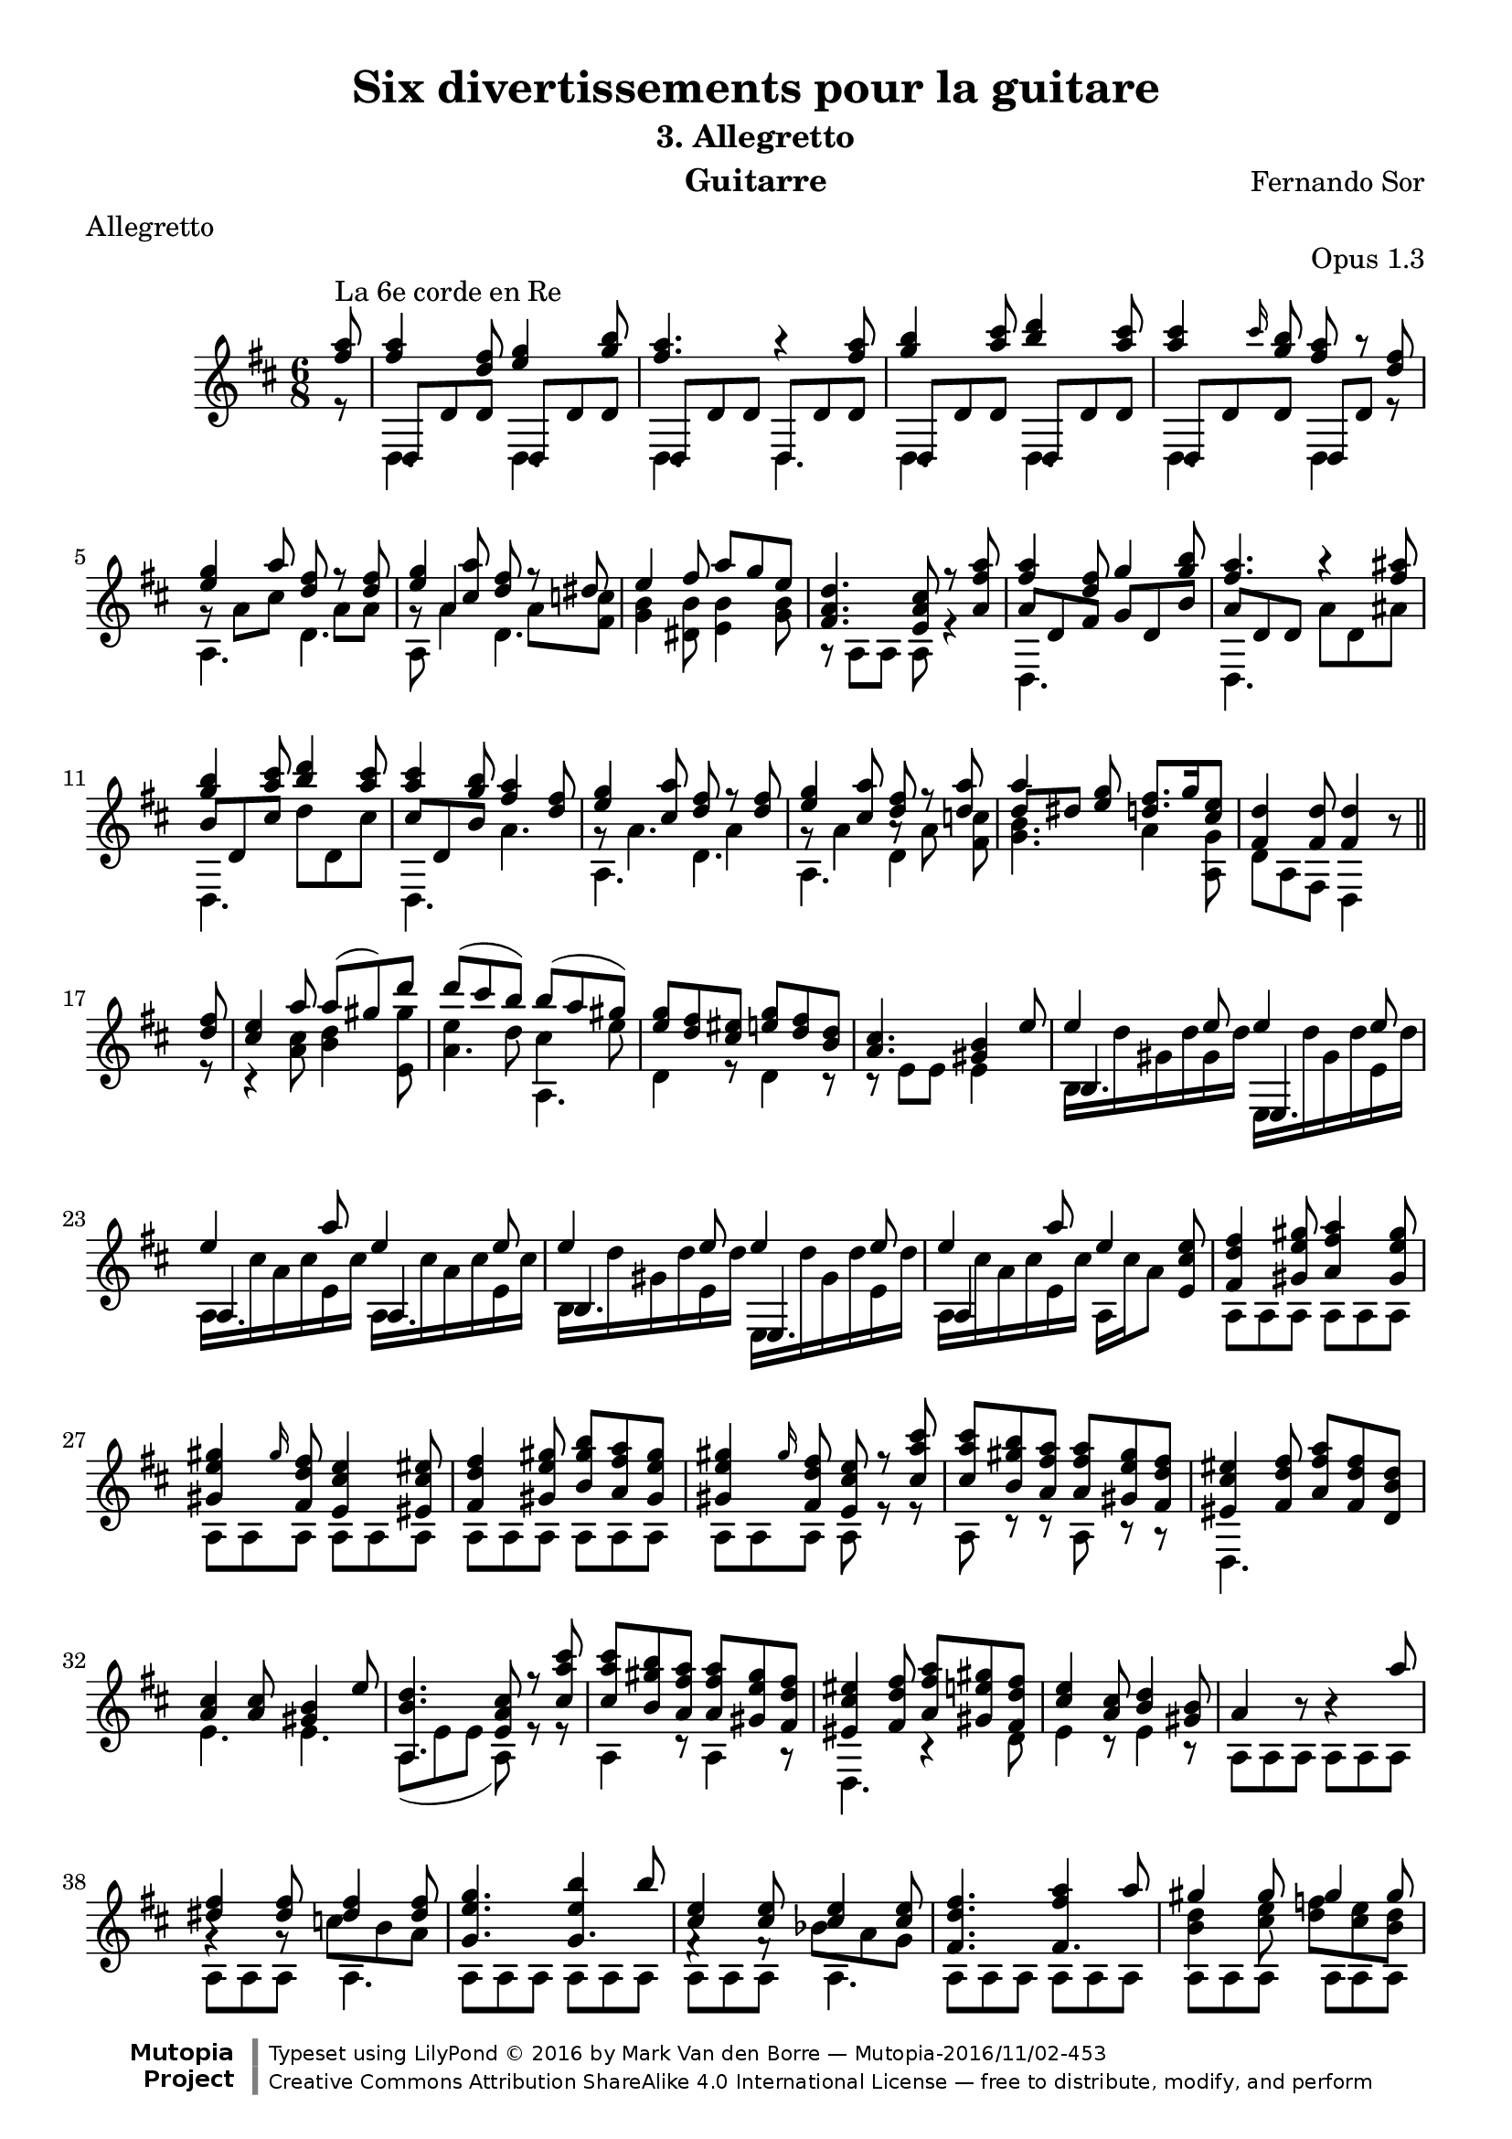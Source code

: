 %{
This document aims for a clean and consistent LilyPond editing style:
 * comments on 10 tabs (further if necessary)
 * line numbers at end of line
 * brackets documented at end of line
 * differences from the facsimile documented at end of line
 * ugly tweaks documented at end of line (look for %tweak)

I try to keep this file portable to future LilyPond versions. Therefore, I limit layout tweaks to a minimum.

Enjoy this music!

Mark Van den Borre <mark@markvdb.be>
%}

\version "2.18.2"
\header {
  mutopiatitle = "Divertissements pour la guitare, n°3 Allegretto"
  mutopiacomposer = "SorF"
  mutopiaopus = "O 1.3"
  mutopiainstrument = "Guitar"
  date = "1820s"
  source = "Danish Royal Library early 19th Century edition"
  style = "Classical"
  license = "Creative Commons Attribution-ShareAlike 4.0"
  maintainer = "Mark Van den Borre"
  maintainerEmail = "mark@markvdb.be"
  maintainerWeb = "http://markvdb.be"
  lastupdated = "2016/10/24"   %------Javier Ruiz-Alma
  filename	= "sor_op1_3.ly"
  title 	= "Six divertissements pour la guitare"
  opus		= "Opus 1.3"
  instrument	= "Guitarre"
  meter		= "Allegretto"
  subtitle = 	"3. Allegretto"
  composer =	"Fernando Sor"
  enteredby	= "Mark Van den Borre"
  moreInfo = "<p>The maintainer has created MP3 and OGG Vorbis audio files from the MIDI output (which is available above). These are computer generated but will probably sound better than playing the MIDI file on your own system, depending on your setup. Download them:</p><ul><li><a href=\"../ftp/SorF/O1/sor_op1_3/sor_op1_3.mp3\">sor_op1_3.mp3</a></li><li><a href=\"../ftp/SorF/O1/sor_op1_3/sor_op1_3.ogg\">sor_op1_3.ogg</a></li></ul>"

 footer = "Mutopia-2016/11/02-453"
 copyright = \markup {\override #'(font-name . "DejaVu Sans, Bold") \override #'(baseline-skip . 0) \right-column {\with-url #"http://www.MutopiaProject.org" {\abs-fontsize #9  "Mutopia " \concat {\abs-fontsize #12 \with-color #white \char ##x01C0 \abs-fontsize #9 "Project "}}}\override #'(font-name . "DejaVu Sans, Bold") \override #'(baseline-skip . 0 ) \center-column {\abs-fontsize #11.9 \with-color #grey \bold {\char ##x01C0 \char ##x01C0 }}\override #'(font-name . "DejaVu Sans,sans-serif") \override #'(baseline-skip . 0) \column { \abs-fontsize #8 \concat {"Typeset using " \with-url #"http://www.lilypond.org" "LilyPond " \char ##x00A9 " 2016 " "by " \maintainer " " \char ##x2014 " " \footer}\concat {\concat {\abs-fontsize #8 { \with-url #"http://creativecommons.org/licenses/by-sa/4.0/" "Creative Commons Attribution ShareAlike 4.0 International License "\char ##x2014 " free to distribute, modify, and perform" }}\abs-fontsize #13 \with-color #white \char ##x01C0 }}}
 tagline = ##f
}
\paper {
  top-margin = 8\mm
  line-width = 18.6\cm
  top-system-spacing.basic-distance = #8
  last-bottom-spacing.padding = #2
}

partialEigth = {
  \partial 8
  \set Score.measureLength = #(ly:make-moment 5/8)
}
revertFullMeas = {
  \set Score.measureLength = #(ly:make-moment 6/8)
  %\set Timing.measureLength = #(ly:make-moment 6/8)
}

posBeamA = \once \override Beam.positions = #'(1 . 0)
posBeamB = \once \override Beam.positions = #'(1.2 . 1.6)
posBeamC = \once \override Beam.positions = #'(1.8 . 2)
posBeamD = \once \override Beam.positions = #'(1.8 . 1.4)
posBeamE = \once \override Beam.positions = #'(-2 . -3)
posBeamF = \once \override Beam.positions = #'(-1.7 . -2.6)
posBeamG = \once \override Beam.positions = #'(-2.2 . -2.2)
posBeamH = \once \override Beam.positions = #'(-1.2 . -0.8)
posBeamJ = \once \override Beam.positions = #'(-1.3 . -1)
posBeamK = \once \override Beam.positions = #'(-0.7 . -1)
posBeamL = \once \override Beam.positions = #'(-0.8 . -1.2)
posBeamM = \once \override Beam.positions = #'(2.5 . 2.7)

posNoteLeft = \once \override NoteColumn #'force-hshift = #1
ignoreCollision = \once \override Staff.NoteColumn.ignore-collision = ##t

upperVoice =  \relative c'''{
 \key d \major
 \partial 8 \voiceOne <a fis>8^\markup {La 6e corde en Re} 		 	%upbeat
 <a fis>4 <fis d>8 <g e>4 <b g>8 |						%1
 <a fis>4. r4 <a fis>8|								%2
 <b g>4 <cis a>8 <d b>4 <cis a>8|						%3
 <cis a>4 \grace cis16 <b g>8 <a fis> r8 <fis d>|				%4
 <g e>4 a8 <fis d> r <fis d>|							%5
 <g e>4 <a cis,>8 <fis d> r dis|						%6
 e4 fis8  a[ g e]|								%7
 <d a fis>4. <cis a e>8 r8 <a' fis a,>|						%8
 <a fis>4 <fis d>8 g4 <b g>8|							%9
 <a fis>4. r4 <ais fis>8|							%10
 <b g>4 <cis a>8 <d b>4 <cis a>8|						%11
 <cis a>4 <b g>8 <a fis>4 <fis d>8|						%12
 <g e>4 <a cis,>8 <fis d> r <fis d>|						%13
 <g e>4 <a cis,>8 <fis d> r <a d,>|						%14
 a4 <g e>8 <fis d>8. g16 <e cis>8|						%15
 <d fis,>4 <d fis,>8 <d fis,>4 b8\rest | \bar "||"					%16
 \partialEigth <fis' d>8 \revertFullMeas  					%upbeat
 <e cis>4 a8 a( gis) d'|							%17
 \slurUp d( cis b) b( a gis)|							%18
 <g e> <fis d> <eis cis> <g e> <fis d> <d b>|					%19
 <cis a>4. <b gis>4 e8|								%20
 e4 e8 e4 e8|									%21
 e4 a8 e4 e8|									%22
 e4 e8 e4 e8|									%23
 e4 a8 e4 <e cis e,>8|								%24
 <fis d fis,>4 <gis e gis,>8 <a fis a,>4 <gis e gis,>8				%25
 <gis e gis,>4 \grace gis16 <fis d fis,>8 <e cis e,>4 <eis cis eis,>8|		%26
 <fis d fis,>4 <gis e gis,>8 <b gis b,> <a fis a,> <gis e gis,>|		%27
 <gis e gis,>4 \grace gis16 <fis d fis,>8 <e cis e,> r <cis' a cis,>|		%28
 <cis a cis,> <b gis b,> <a fis a,> <a fis a,> <gis e gis,> <fis d fis,>|	%29
 <eis cis eis,>4 <fis d fis,>8 <a fis a,> <fis d fis,> <d b d,>|		%30
 <cis a>4 <cis a>8 <b gis>4 e8|							%31
 <d b a,>4. <cis a e>8 r <cis' a cis,>|						%32
 <cis a cis,> <b gis b,> <a fis a,> <a fis a,> <gis e gis,> <fis d fis,>|	%33
 <eis cis eis,>4 <fis d fis,>8 <a fis a,> <gis e gis,> <fis d fis,>|		%34
 <e cis>4 <cis a>8 <d b>4 <b gis>8|						%35
 a4 b8\rest b4\rest a'8|							%36
 <fis dis>4 <fis dis>8 <fis dis>4 <fis dis>8|					%37
 <g e g,>4. <b e,>4 b8|								%38
 <e, cis>4 <e cis>8 <e cis>4 <e cis>8|						%39
 <fis d fis,>4. <a fis>4 a8|							%40
 gis4 gis8 gis4 gis8|								%41
 a4 s8 s4 a8|									%42
 gis4 gis8 gis4 gis8|								%43
 <a cis,>4 r8 r4 <a e cis>8|							%44
 <b gis d>4 r8 r4 <b gis d>8|							%45
 <cis g! e>4 r8 r4 <cis g e>8|							%46
 <d fis, d>4 r8 r4 <d fis, d>8|							%47
 \stemDown <e g, cis, a,>4. r4 <d fis,>8|					%48
 <cis a>8 <cis a> r <b g> r <b g>|						%49
 \stemUp <a fis>4 <fis d>8 <g e>4 <b g>8|					%50
 <a fis>4. r4 <a fis>8|								%51
 <b g>4 <b g>8 \grace e8 <d b>4 <cis a>8|					%52
 <cis a>4 \grace cis16 <b g>8 <a fis> r <fis d>|				%53
 <g e>4 <a cis,>8 <fis d> f\rest <fis d>|						%54
 <g e>4 <a cis,>8 <fis d>8 r <dis c>|						%55
 e4 fis8 a g e|									%56
 <d a fis>4. <cis a e>8 r <a' fis a,>|						%57
 <a fis>4 <fis d>8 <g e>4 <b g>8|						%58
 <a fis>4. r4 <ais fis>8|							%59
 <b g>4 <cis a>8 <d b>4 <cis a>8|						%60
 <cis a>4 <b g>8 <a fis>4 <fis d>8|						%61
 <g e>4 <a cis,>8 <fis d> r <fis d>|						%62
 <g e>4 <a cis,>8 <fis d> s <a d,>|						%63
 a4 <g e>8 fis8.[ \grace {g32[ fis e fis]} g16 e8]|				%64
 <d fis,>8 r4 r r8|								%65 facsimile : r8 r4 r8
 <c a>4 s8 <c a>4 s8|								%66
 b4 s8 s4.|									%67
 <e cis g>4. <e cis g>4.|							%68
 <d fis,>4 r8 r4 r8|								%69
 <a' fis c>4. <a fis c>4.|							%70
 <gis eis b>4. r4 r8|								%71
 <g! e bes>4. <g cis, bes>4.|							%72
 <fis d a>4. r4 r8|								%73
 <e b gis>4. <e bes g>4.|							%74
 <d a fis>4. r4 r8|								%75
 <cis g e>4. <cis g e>4.|							%76
 <d fis,>4. r4 r8|								%77
 <d fis,>4. <d fis,>4 s8|							%78
 <d fis, d,>4. b4\rest b8\rest \bar "||"					%79
}										%end upperVoice

middleVoice =  \relative c {
 \voiceThree \shiftOff \partial 8 s8 						%upbeat
 d8 d' d d, d' d|								%1
 d,8 d' d d, d' d|								%2
 d,8 d' d d, d' d|								%3
 d,8 d' d d, d' s8|								%4
 \stemDown g\rest a cis s a a|							%5
 \stemUp g\rest a4 \stemDown s8 a  <fis c'!>|					%6
 <g b>4 <dis b'>8 <e b'>4 <g b>8|						%7
 s2.|										%8
 \stemUp \posBeamA a8 d, fis \posBeamB g d b'|					%9
 \posBeamA a d, d \stemDown a' d, ais'|						%10
 \stemUp \posBeamC b d, cis' \stemDown d d, cis'|				%11
 \stemUp \posBeamD cis d, b' \stemDown a4.|					%12
 g8\rest a4. a4|								%13
 g8\rest a4 a8\rest a8 s8|							%14
 \stemUp \posBeamM d dis s8 s4.|						%15
 s2.\bar "||"									%16
 \partialEigth s8 \revertFullMeas 						%upbeat
 s2.|										%17
 \stemDown e4 d8 cis4 e8|							%18
 s2.|										%19
 s2.|										%20
 b,16[ d' gis, d' gis, d'] e,,[ d'' gis, d' e, d']|				%21
 a,[ cis' a cis e, cis'] a,[ cis' a cis e, cis']|				%22
 b,[ d' gis, d' e, d'] e,,[ d'' gis, d' e, d']|					%23
 a,[ cis' a cis e, cis'] a, cis' a8 s|						%24
 s2.|s2.|s2.|s2.|s2.|s2.|s2.|s2.|s2.|s2.|s2.|s2.|				%25-36
 g4\rest g8\rest \shiftOn c \shiftOff b a|					%37
 s4. \stemUp g4.|								%38
 f4\rest f8\rest \stemDown \posBeamE \shiftOn bes \shiftOff a g|		%39
 \stemUp \shiftOff fis4. fis4.|							%40
 \stemDown <d' b>4 <e cis>8 \posBeamF \shiftOn <f d> \shiftOff <e cis> <d b>|	%41
 \stemUp <cis a>4 r8 r4 s8|							%42
 \stemDown <d b>4 <e cis>8 \posBeamF \shiftOn <f d> \shiftOff <e cis> <d b>|	%43
 \stemUp \posBeamG a, \stemDown a' a a a a|					%44
 \stemUp \posBeamG a, \stemDown a' a a a a|					%45
 \stemUp \posBeamG a, \stemDown a' a a a a|					%46
 \stemUp \posBeamG a, \stemDown a' a a a a|					%47
 s2.|s2.|									%48-49
 \stemUp d,,8 d' d d, d' d|							%50
 d, d' d  \stemDown d d d \stemUp|						%51
 \stemUp d, d' d d, d' d|							%52
 d, d' d d, d' g8\rest|								%53
 g8\rest \stemDown a4 a8\rest a4|						%54
 g8\rest a4 g8\rest a fis|							%55
 s2.|s2.|									%56-57
 \stemUp \posBeamA a8 d, fis \stemDown g d b'|					%58
 \stemUp \posBeamA a d, d \stemDown d d ais'|					%59
 \posBeamJ b \stemUp d, \stemDown cis' \posBeamK d \stemUp d, \stemDown cis'|	%60
 \posBeamL cis \stemUp d, \stemDown b' a d, s8|					%61
 g8\rest a4 g8\rest a4|								%62
 g8\rest a4 g8\rest a\noBeam \shiftOn <c fis,> \shiftOff |			%63
 \stemUp \posBeamM d dis s8 s4.|						%64
 s2.|										%65
 \shiftOn fis,8 \shiftOff  d d \shiftOn fis \shiftOff d d|			%66
 \shiftOn g \shiftOff d d d d d|						%67
 \stemDown d, d' d d, d' d|							%68
 d, d' d d d d|									%69
 \stemUp d, d' d d, d' d|							%70
 d, d' d \stemDown d d d \stemUp|						%71
 d, d' d \posBeamH d, d' d|							%72
 \stemDown d, d' d d d d|							%73
 d, d' d d, d' d|								%74
 d, d' d d d d|									%75
 d, a' a d, a' a|								%76
 s2.|s2.|s2.\bar "||"								%77-79
}										%end middleVoice

lowerVoice =  \relative c {
 \voiceTwo \partial 8 r8 		 					%upbeat
 d4. d|										%1
 d d|										%2
 d d|										%3
 d d4 r8|									%4
 a'4. d|									%5
 a8 a'4 d,4.|									%6
 s4. s|										%7
 r8 a a a r4|									%8
 d,4. s|									%9
 d s|										%10
 d s|										%11
 d s|										%12
 a' d|										%13
 a d4 <fis c'>8|								%14
 <g b>4. a4 <g a,>8|								%15
 d8 a8 fis8 d4 s8								%16
 \partialEigth r8 \revertFullMeas 						%upbeat
 r4 <cis'' a>8 <d b>4 <gis e,>8|						%17
 a,4. a,4.|									%18
 d4 r8 d4 r8|									%19
 r8 e e e4 s8|									%20
 \stemUp b4. e,4.|								%21
 a4. a4.|									%22
 b4. e,4.|									%23
 a4 s8 s4.|									%24
 \stemDown a8 a a a a a|							%25
 a a a a a a|									%26
 a a a a a a|									%27
 a a a a r r|									%28
 a r r a r r|									%29
 d,4. s4.|									%30 facsimile: missing line gives fis
 e'4. e4.|									%31
 \slurDown a,8([ e' e] a,) r r|							%32
 a4 r8 a4 r8|									%33
 d,4. r4 d'8|									%34
 e4 r8 e4 r8|									%35
 a,8 a a a a a|									%36
 a a a a4.|									%37
 a8 a a a a a|									%38
 a a a a4.|									%39
 a8 a a a a a|									%40
 a a a a a a|									%41
 a a a a a a|									%42
 a a a a a a|									%43
 a4. s4.|									%44
 a2.|										%45
 a2.|										%46
 a2.|										%47
 s2.|										%48
 s2.|										%49
 d,4. d4.|									%50
 d4. s4.|									%51
 d4. d4.|									%52
 d4. s4.|									%53
 a'4 s8 d4 s8|									%54
 a4 s8 d4 s8|									%55
 <b' g>4 <b dis,>8 <b e,>4 <b g>8|						%56
 s8 a, a a s4|									%57
 d,4. s4.|									%58
 d4. s4.|									%59
 d4. s4.|									%60
 d4. s4.|									%61
 a'4. d4.|									%62
 a4. d4 s8 |									%63
 <b' g>4. <d! a>4 <cis g a,>8|							%64 facsimile says 4 for last chord
 d,8 d d d d d|									%65
 d,4. d4.|									%66
 d4. s4.|									%67
 \stemUp d4. d4.|								%68
 d4. s4.|									%69
 \stemDown d4. d4.|								%70
 d4. s4.|									%71
 d4. d4.|									%72
 \stemUp d4. s4.|								%73
 d4. d4.|									%74
 d4. s4.|									%75
 d4. d4.|									%76
 \stemDown d8 d' cis d a fis|							%77
 d fis a d a fis|								%78
 s2.|										%79
}										%end lowerVoice

\score {
 \context Staff <<
  \time 6/8
  \override Staff.NoteCollision.merge-differently-dotted = ##t
  \override Staff.NoteCollision.merge-differently-headed = ##t
  \clef violin 
  \new Voice = "one" { \override TupletNumber.transparent = ##t \upperVoice }
  \new Voice = "two" { \lowerVoice }
  \new Voice = "three" { \middleVoice }
>>

  \midi {
    \tempo 4. = 60
    }

\layout { }
}
